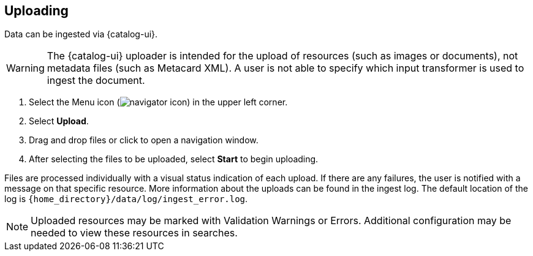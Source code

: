 :title: Uploading
:type: using
:status: published
:parent: Using {catalog-ui}
:summary: Uploading from {catalog-ui}
:order: 03

== {title}

Data can be ingested via {catalog-ui}.

[WARNING]
====
The {catalog-ui} uploader is intended for the upload of resources (such as images or documents), not metadata files (such as Metacard XML).
A user is not able to specify which input transformer is used to ingest the document.
====

. Select the Menu icon (image:navigator-icon.png[]) in the upper left corner.
. Select *Upload*.
. Drag and drop files or click to open a navigation window.
. After selecting the files to be uploaded, select *Start* to begin uploading.

Files are processed individually with a visual status indication of each upload.
If there are any failures, the user is notified with a message on that specific resource.
More information about the uploads can be found in the ingest log.
The default location of the log is `{home_directory}/data/log/ingest_error.log`.

[NOTE]
====
Uploaded resources may be marked with Validation Warnings or Errors.
Additional configuration may be needed to view these resources in searches.
====

